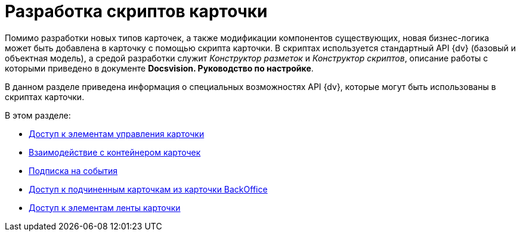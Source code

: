 = Разработка скриптов карточки

Помимо разработки новых типов карточек, а также модификации компонентов существующих, новая бизнес-логика может быть добавлена в карточку с помощью скрипта карточки. В скриптах используется стандартный API {dv} (базовый и объектная модель), а средой разработки служит _Конструктор разметок_ и _Конструктор скриптов_, описание работы с которыми приведено в документе *Docsvision. Руководство по настройке*.

В данном разделе приведена информация о специальных возможностях API {dv}, которые могут быть использованы в скриптах карточки.

.В этом разделе:
* xref:dm_scripts_getcontrol.adoc[Доступ к элементам управления карточки]
* xref:dm_cardhost.adoc[Взаимодействие с контейнером карточек]
* xref:dm_scripts_subscription.adoc[Подписка на события]
* xref:dm_scripts_getchildcards.adoc[Доступ к подчиненным карточкам из карточки BackOffice]
* xref:dm_scripts_getribbon.adoc[Доступ к элементам ленты карточки]
